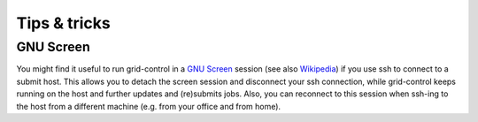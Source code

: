 Tips & tricks
=============

GNU Screen
----------

You might find it useful to run grid-control in a `GNU Screen <https://www.gnu.org/software/screen/>`_ session (see also `Wikipedia <https://en.wikipedia.org/wiki/GNU_Screen>`_) if you use ssh to connect to a submit host.
This allows you to detach the screen session and disconnect your ssh connection, while grid-control keeps running on the host and further updates and (re)submits jobs. Also, you can reconnect to this session when ssh-ing to the host from a different machine (e.g. from your office and from home).


